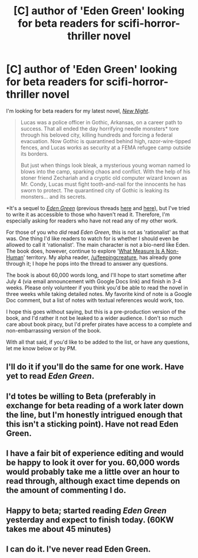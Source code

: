 #+TITLE: [C] author of 'Eden Green' looking for beta readers for scifi-horror-thriller novel

* [C] author of 'Eden Green' looking for beta readers for scifi-horror-thriller novel
:PROPERTIES:
:Author: FekketCantenel
:Score: 8
:DateUnix: 1466905082.0
:DateShort: 2016-Jun-26
:END:
I'm looking for beta readers for my latest novel, /[[http://homework.never-ends.net/newnight/][New Night]]/.

#+begin_quote
  Lucas was a police officer in Gothic, Arkansas, on a career path to success. That all ended the day horrifying needle monsters* tore through his beloved city, killing hundreds and forcing a federal evacuation. Now Gothic is quarantined behind high, razor-wire-tipped fences, and Lucas works as security at a FEMA refugee camp outside its borders.

  But just when things look bleak, a mysterious young woman named Io blows into the camp, sparking chaos and conflict. With the help of his stoner friend Zechariah and a cryptic old computer wizard known as Mr. Condy, Lucas must fight tooth-and-nail for the innocents he has sworn to protect. The quarantined city of Gothic is leaking its monsters... and its secrets.
#+end_quote

*It's a sequel to /[[http://homework.never-ends.net/edengreen/][Eden Green]]/ (previous threads [[https://www.reddit.com/r/rational/comments/3yf55g/rtrst_scifihorror_novel_eden_green/][here]] and [[https://www.reddit.com/r/rational/comments/455qdh/eden_green/][here]]), but I've tried to write it as accessible to those who haven't read it. Therefore, I'm especially asking for readers who have not read any of my other work.

For those of you who /did/ read /Eden Green/, this is not as 'rationalist' as that was. One thing I'd like readers to watch for is whether I should even be allowed to call it 'rationalist'. The main character is not a bio-nerd like Eden. The book does, however, continue to explore '[[http://tvtropes.org/pmwiki/pmwiki.php/Main/WhatMeasureIsANonHuman][What Measure Is A Non-Human]]' territory. My alpha reader, [[/u/feepingcreature]], has already gone through it; I hope he pops into the thread to answer any questions.

The book is about 60,000 words long, and I'll hope to start sometime after July 4 (via email announcement with Google Docs link) and finish in 3-4 weeks. Please only volunteer if you think you'd be able to read the novel in three weeks while taking detailed notes. My favorite kind of note is a Google Doc comment, but a list of notes with textual references would work, too.

I hope this goes without saying, but this is a pre-production version of the book, and I'd rather it not be leaked to a wider audience. I don't so much care about book piracy, but I'd prefer pirates have access to a complete and non-embarrassing version of the book.

With all that said, if you'd like to be added to the list, or have any questions, let me know below or by PM.


** I'll do it if you'll do the same for one work. Have yet to read /Eden Green/.
:PROPERTIES:
:Author: TennisMaster2
:Score: 1
:DateUnix: 1466921068.0
:DateShort: 2016-Jun-26
:END:


** I'd totes be willing to Beta (preferably in exchange for beta reading of a work later down the line, but I'm honestly intrigued enough that this isn't a sticking point). Have not read Eden Green.
:PROPERTIES:
:Author: callmebrotherg
:Score: 1
:DateUnix: 1466924920.0
:DateShort: 2016-Jun-26
:END:


** I have a fair bit of experience editing and would be happy to look it over for you. 60,000 words would probably take me a little over an hour to read through, although exact time depends on the amount of commenting I do.
:PROPERTIES:
:Author: Themnos
:Score: 1
:DateUnix: 1466962456.0
:DateShort: 2016-Jun-26
:END:


** Happy to beta; started reading /Eden Green/ yesterday and expect to finish today. (60KW takes me about 45 minutes)
:PROPERTIES:
:Author: PeridexisErrant
:Score: 1
:DateUnix: 1467034269.0
:DateShort: 2016-Jun-27
:END:


** I can do it. I've never read Eden Green.
:PROPERTIES:
:Author: trekie140
:Score: 1
:DateUnix: 1467035319.0
:DateShort: 2016-Jun-27
:END:
